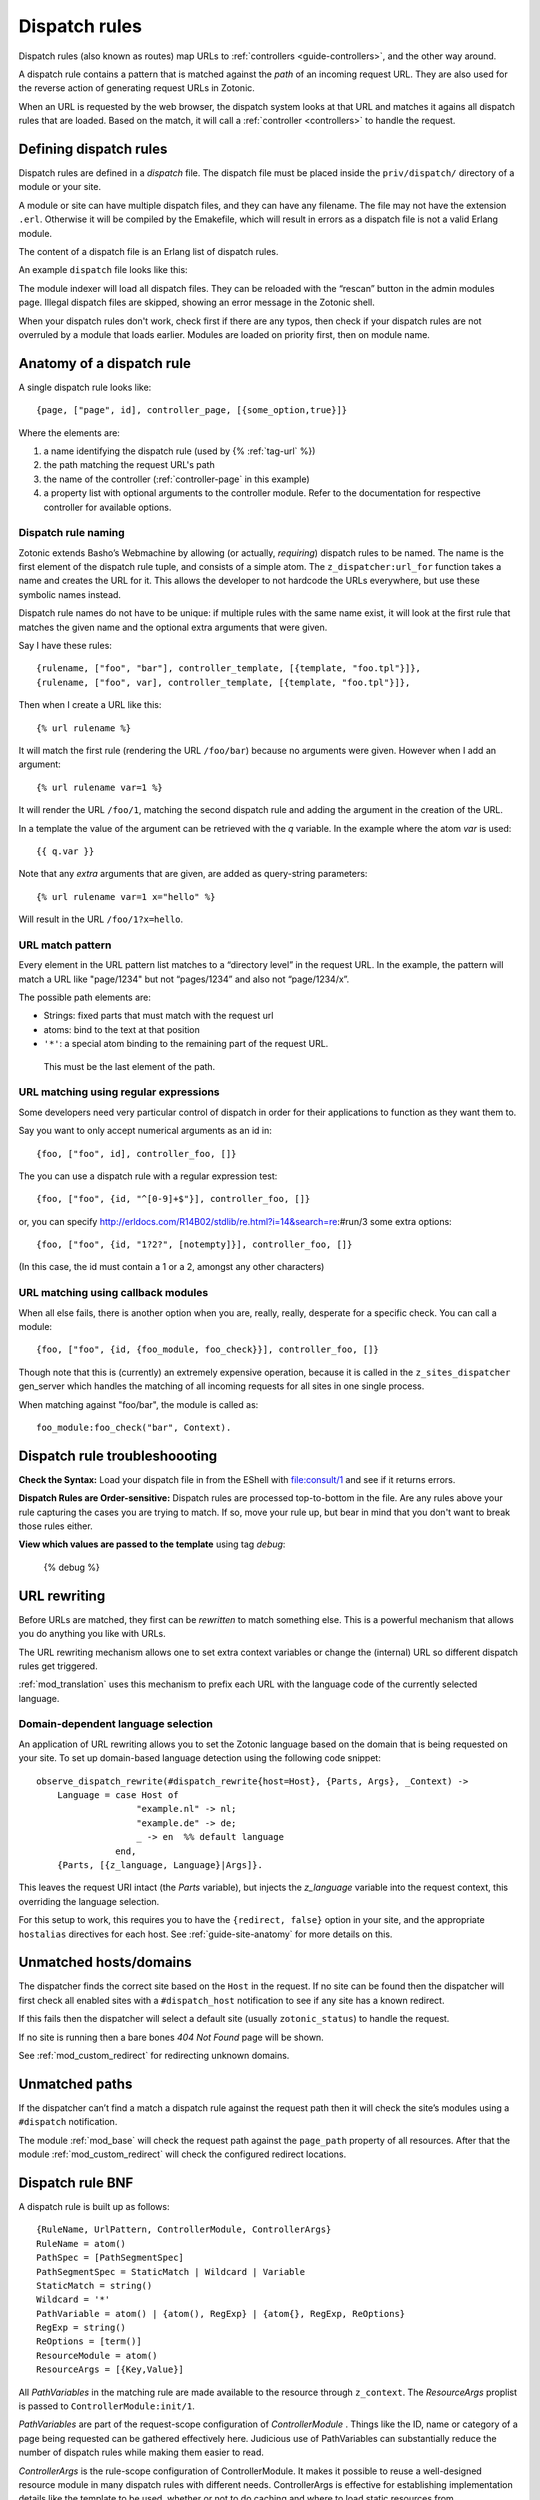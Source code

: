 .. _guide-dispatch:

Dispatch rules
==============

Dispatch rules (also known as routes) map URLs to
:ref:`controllers <guide-controllers>`, and the other way around.

A dispatch rule contains a pattern that is matched against the `path`
of an incoming request URL. They are also used for the reverse action
of generating request URLs in Zotonic.

When an URL is requested by the web browser, the dispatch system looks
at that URL and matches it agains all dispatch rules that are
loaded. Based on the match, it will call a :ref:`controller <controllers>` to handle the request.


Defining dispatch rules
-----------------------

Dispatch rules are defined in a `dispatch` file. The dispatch file
must be placed inside the ``priv/dispatch/`` directory of a module or your
site.

A module or site can have multiple dispatch files, and they can have
any filename. The file may not have the extension
``.erl``. Otherwise it will be compiled by the Emakefile, which will
result in errors as a dispatch file is not a valid Erlang module.

The content of a dispatch file is an Erlang list of dispatch rules.

An example ``dispatch`` file looks like this:

.. code-block:: erlang
    :caption: sites/yoursite/priv/dispatch

    %% Example dispatch rules
    [
        {home,      [],                         controller_page,  [ {template, "home.tpl"}, {id, page_home} ]},
        {features,  ["features"],               controller_page,  [ {template, "features.tpl"}, {id, page_features} ]},
        {collection,["collection", id, slug],   controller_page,  [ {template, "collection.tpl"} ]},
        {category,  ["category", id, slug],     controller_page,  [ {template, "category.tpl"} ]},
        {documentation, ["documentation", id, slug], controller_page, [ {template, "documentation.tpl"} ]}
    ].

The module indexer will load all dispatch files. They can be reloaded
with the “rescan” button in the admin modules page. Illegal dispatch
files are skipped, showing an error message in the Zotonic shell.

When your dispatch rules don't work, check first if there are any
typos, then check if your dispatch rules are not overruled by a module
that loads earlier. Modules are loaded on priority first, then on
module name.


Anatomy of a dispatch rule
--------------------------

A single dispatch rule looks like::

  {page, ["page", id], controller_page, [{some_option,true}]}

Where the elements are:

1. a name identifying the dispatch rule (used by {% :ref:`tag-url` %})
2. the path matching the request URL's path
3. the name of the controller (:ref:`controller-page` in this example)
4. a property list with optional arguments to the controller
   module. Refer to the documentation for respective controller for
   available options.

.. seealso:: The full list of available :ref:`controllers`.

Dispatch rule naming
....................

Zotonic extends Basho’s Webmachine by allowing (or actually,
`requiring`) dispatch rules to be named. The name is the first element
of the dispatch rule tuple, and consists of a simple atom. The
``z_dispatcher:url_for`` function takes a name and creates the URL for
it. This allows the developer to not hardcode the URLs everywhere, but
use these symbolic names instead.

Dispatch rule names do not have to be unique: if multiple rules with
the same name exist, it will look at the first rule that matches the
given name and the optional extra arguments that were given.

Say I have these rules::

  {rulename, ["foo", "bar"], controller_template, [{template, "foo.tpl"}]},
  {rulename, ["foo", var], controller_template, [{template, "foo.tpl"}]},

Then when I create a URL like this::

  {% url rulename %}

It will match the first rule (rendering the URL ``/foo/bar``) because
no arguments were given. However when I add an argument::

  {% url rulename var=1 %}

It will render the URL ``/foo/1``, matching the second dispatch rule
and adding the argument in the creation of the URL.

In a template the value of the argument can be retrieved with the `q` variable.
In the example where the atom `var` is used::

  {{ q.var }}

Note that any `extra` arguments that are given, are added as query-string parameters::

  {% url rulename var=1 x="hello" %}

Will result in the URL ``/foo/1?x=hello``.


URL match pattern
.................

Every element in the URL pattern list matches to a “directory level”
in the request URL. In the example, the pattern will match a URL like
"page/1234" but not “pages/1234” and also not “page/1234/x”.

The possible path elements are:

- Strings: fixed parts that must match with the request url
- atoms: bind to the text at that position
-  ``'*'``: a special atom binding to the remaining part of the request URL.
  This must be the last element of the path.

URL matching using regular expressions
......................................

Some developers need very particular control of dispatch in order for
their applications to function as they want them to.

Say you want to only accept numerical arguments as an id in::

  {foo, ["foo", id], controller_foo, []}

The you can use a dispatch rule with a regular expression test::

  {foo, ["foo", {id, "^[0-9]+$"}], controller_foo, []}

or, you can specify http://erldocs.com/R14B02/stdlib/re.html?i=14&search=re:#run/3 some extra options::

  {foo, ["foo", {id, "1?2?", [notempty]}], controller_foo, []}

(In this case, the id must contain a 1 or a 2, amongst any other characters)


URL matching using callback modules
...................................

When all else fails, there is another option when you are, really,
really, desperate for a specific check.  You can call a module::

  {foo, ["foo", {id, {foo_module, foo_check}}], controller_foo, []}

Though note that this is (currently) an extremely expensive operation,
because it is called in the ``z_sites_dispatcher`` gen_server which
handles the matching of all incoming requests for all sites in one
single process.

When matching against "foo/bar", the module is called as::

  foo_module:foo_check("bar", Context).


Dispatch rule troubleshoooting
------------------------------

**Check the Syntax:** Load your dispatch file in from the EShell with
file:consult/1 and see if it returns errors.

**Dispatch Rules are Order-sensitive:** Dispatch rules are processed
top-to-bottom in the file.  Are any rules above your rule capturing
the cases you are trying to match.  If so, move your rule up, but bear
in mind that you don't want to break those rules either.

**View which values are passed to the template** using tag `debug`:

  {% debug %}


.. _guide-dispatch-rewriting:

URL rewriting
-------------

Before URLs are matched, they first can be `rewritten` to match
something else. This is a powerful mechanism that allows you do
anything you like with URLs.

The URL rewriting mechanism allows one to set extra context variables
or change the (internal) URL so different dispatch rules get
triggered.


:ref:`mod_translation` uses this mechanism to prefix each URL with the
language code of the currently selected language.

.. todo:: document this fully, using mod_translation example


Domain-dependent language selection
...................................

An application of URL rewriting allows you to set the Zotonic language based on the domain that is being requested on your site. To set up domain-based language detection using
the following code snippet::

  observe_dispatch_rewrite(#dispatch_rewrite{host=Host}, {Parts, Args}, _Context) ->
      Language = case Host of
                     "example.nl" -> nl;
                     "example.de" -> de;
                     _ -> en  %% default language
                 end,
      {Parts, [{z_language, Language}|Args]}.

This leaves the request URI intact (the `Parts` variable), but injects
the `z_language` variable into the request context, this overriding
the language selection.

For this setup to work, this requires you to have the ``{redirect,
false}`` option in your site, and the appropriate ``hostalias``
directives for each host. See :ref:`guide-site-anatomy` for more
details on this.


Unmatched hosts/domains
-----------------------

The dispatcher finds the correct site based on the ``Host`` in the request.
If no site can be found then the dispatcher will first check all enabled sites with
a ``#dispatch_host`` notification to see if any site has a known redirect.

If this fails then the dispatcher will select a default site (usually ``zotonic_status``)
to handle the request.

If no site is running then a bare bones `404 Not Found` page will be shown.

See :ref:`mod_custom_redirect` for redirecting unknown domains.


Unmatched paths
---------------

If the dispatcher can’t find a match a dispatch rule against the request path then
it will check the site’s modules using a ``#dispatch`` notification.

The module :ref:`mod_base` will check the request path against the ``page_path`` property of all resources.
After that the module :ref:`mod_custom_redirect` will check the configured redirect locations.


Dispatch rule BNF
-----------------

A dispatch rule is built up as follows::

  {RuleName, UrlPattern, ControllerModule, ControllerArgs}
  RuleName = atom()
  PathSpec = [PathSegmentSpec]
  PathSegmentSpec = StaticMatch | Wildcard | Variable
  StaticMatch = string()
  Wildcard = '*'
  PathVariable = atom() | {atom(), RegExp} | {atom{}, RegExp, ReOptions}
  RegExp = string()
  ReOptions = [term()]
  ResourceModule = atom()
  ResourceArgs = [{Key,Value}]

All `PathVariables` in the matching rule are made available to the
resource through ``z_context``. The `ResourceArgs` proplist is passed
to ``ControllerModule:init/1``.

`PathVariables` are part of the request-scope configuration of
`ControllerModule` . Things like the ID, name or category of a page being
requested can be gathered effectively here. Judicious use of
PathVariables can substantially reduce the number of dispatch rules
while making them easier to read.

`ControllerArgs` is the rule-scope configuration of
ControllerModule. It makes it possible to reuse a well-designed
resource module in many dispatch rules with different
needs. ControllerArgs is effective for establishing implementation
details like the template to be used, whether or not to do caching and
where to load static resources from.

Zotonic dispatch rules are identical to Webmachine’s with the addition
of RuleName. Webmachine’s dispatch rules are described in detail at
http://webmachine.basho.com/dispatcher.html .

.. seealso:: :ref:`mod_custom_redirect`, :ref:`mod_base`

